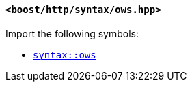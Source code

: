 [[syntax_ows_header]]
==== `<boost/http/syntax/ows.hpp>`

Import the following symbols:

* <<syntax_ows,`syntax::ows`>>
